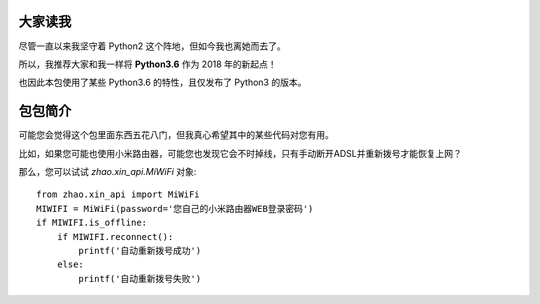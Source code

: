 大家读我
========

尽管一直以来我坚守着 Python2 这个阵地，但如今我也离她而去了。

所以，我推荐大家和我一样将 **Python3.6** 作为 2018 年的新起点！

也因此本包使用了某些 Python3.6 的特性，且仅发布了 Python3 的版本。

包包简介
========

可能您会觉得这个包里面东西五花八门，但我真心希望其中的某些代码对您有用。

比如，如果您可能也使用小米路由器，可能您也发现它会不时掉线，只有手动断开ADSL并重新拨号才能恢复上网？

那么，您可以试试 `zhao.xin_api.MiWiFi` 对象::

    from zhao.xin_api import MiWiFi
    MIWIFI = MiWiFi(password='您自己的小米路由器WEB登录密码')
    if MIWIFI.is_offline:
        if MIWIFI.reconnect():
            printf('自动重新拨号成功')
        else:
            printf('自动重新拨号失败')


